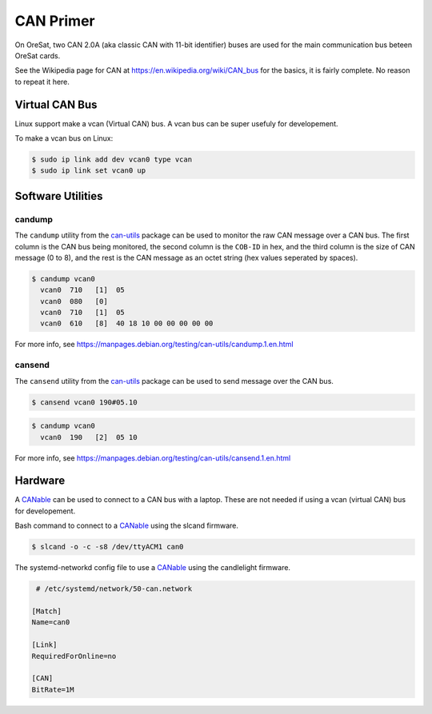 CAN Primer
==========

On OreSat, two CAN 2.0A (aka classic CAN with 11-bit identifier) buses are used
for the main communication bus beteen OreSat cards.

See the Wikipedia page for CAN at https://en.wikipedia.org/wiki/CAN_bus for
the basics, it is fairly complete. No reason to repeat it here.

Virtual CAN Bus
---------------

Linux support make a vcan (Virtual CAN) bus. A vcan bus can be super usefuly
for developement.

To make a vcan bus on Linux:

.. code:: bash
  
   $ sudo ip link add dev vcan0 type vcan
   $ sudo ip link set vcan0 up

Software Utilities
------------------

candump
*******

The ``candump`` utility from the `can-utils`_ package can be used to monitor
the raw CAN message over a CAN bus. The first column is the CAN bus being
monitored, the second column is the ``COB-ID`` in hex, and the third column
is the size of CAN message (0 to 8), and the rest is the CAN message as an
octet string (hex values seperated by spaces).


.. code:: bash

  $ candump vcan0
    vcan0  710   [1]  05
    vcan0  080   [0]
    vcan0  710   [1]  05
    vcan0  610   [8]  40 18 10 00 00 00 00 00

For more info, see https://manpages.debian.org/testing/can-utils/candump.1.en.html

cansend
*******

The ``cansend`` utility from the `can-utils`_ package can be used to send
message over the CAN bus.

.. code:: bash

   $ cansend vcan0 190#05.10

.. code:: bash

  $ candump vcan0
    vcan0  190   [2]  05 10

For more info, see https://manpages.debian.org/testing/can-utils/cansend.1.en.html

Hardware
--------

A `CANable`_ can be used to connect to a CAN bus with a laptop. These are not
needed if using a vcan (virtual CAN) bus for developement.

Bash command to connect to a `CANable`_ using the slcand firmware.

.. code:: bash

  $ slcand -o -c -s8 /dev/ttyACM1 can0

The systemd-networkd config file to use a `CANable`_ using the candlelight firmware.

.. code::

   # /etc/systemd/network/50-can.network

  [Match]
  Name=can0

  [Link]
  RequiredForOnline=no

  [CAN]
  BitRate=1M

.. _CANable: https://canable.io/
.. _can-utils: https://github.com/linux-can/can-utils
